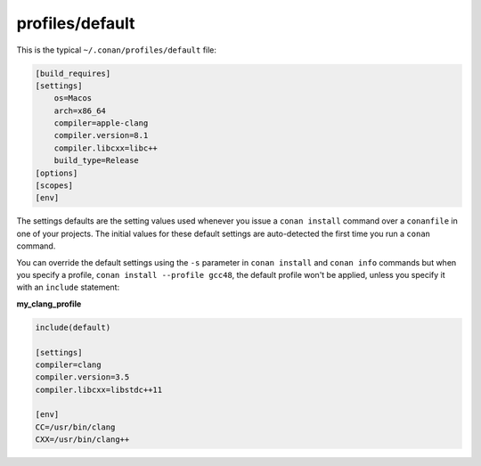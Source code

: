 profiles/default
================

This is the typical ``~/.conan/profiles/default`` file:


.. code-block:: text

    [build_requires]
    [settings]
        os=Macos
        arch=x86_64
        compiler=apple-clang
        compiler.version=8.1
        compiler.libcxx=libc++
        build_type=Release
    [options]
    [scopes]
    [env]

The settings defaults are the setting values used whenever you issue a ``conan install`` command over
a ``conanfile`` in one of your projects. The initial values for these default settings are
auto-detected the first time you run a ``conan`` command.

You can override the default settings using the ``-s`` parameter in ``conan install`` and ``conan info``
commands but when you specify a profile, ``conan install --profile gcc48``, the default profile
won't be applied, unless you specify it with an ``include`` statement:

**my_clang_profile**

.. code-block:: text

   include(default)

   [settings]
   compiler=clang
   compiler.version=3.5
   compiler.libcxx=libstdc++11

   [env]
   CC=/usr/bin/clang
   CXX=/usr/bin/clang++
